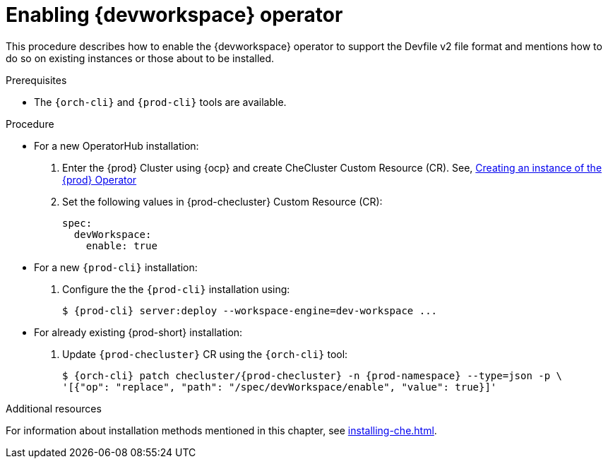
[id="enabling-dev-workspace-operator_{context}"]
= Enabling {devworkspace} operator

This procedure describes how to enable the {devworkspace} operator to support the Devfile v2 file format and mentions how to do so on existing instances or those about to be installed.

.Prerequisites

* The `{orch-cli}` and `{prod-cli}` tools are available.


.Procedure

* For a new OperatorHub installation:
+
. Enter the {prod} Cluster using {ocp} and create CheCluster Custom Resource (CR). See, xref:installing-che-on-openshift-4-using-operatorhub#creating-an-instance-of-the-{prod-id-short}-operator_{context}[Creating an instance of the {prod} Operator]

+
. Set the following values in {prod-checluster} Custom Resource (CR):
+
[source,yaml,subs="+quotes"]
----
spec:
  devWorkspace:
    enable: true
----


* For a  new `{prod-cli}` installation:
+
. Configure the the `{prod-cli}` installation using:
+
[subs="+quotes,+attributes"]
----
$ {prod-cli} server:deploy --workspace-engine=dev-workspace ...
----

ifeval::["{project-context}" == "che"]
[WARNING]
====
{prod-cli} will automatically setup Dex as the OIDC provider on Minikube. For other {kubernetes} clusters setup link:https://kubernetes.io/docs/reference/access-authn-authz/authentication/#configuring-the-api-server[{kubernetes} OIDC] provider following cluster provider documentation and set the following values in {prod-checluster} Custom Resource (CR):

[source,yaml,subs="+quotes"]
----
spec:
  auth:
    identityProviderURL: '__<oidc_url>__' <1>
----

<1> URL to the OIDC provider.
====
endif::[]

* For already existing {prod-short} installation:
+
. Update `{prod-checluster}` CR using the `{orch-cli}` tool:
+
[subs="+quotes,+attributes"]
----
$ {orch-cli} patch checluster/{prod-checluster} -n {prod-namespace} --type=json -p \
'[{"op": "replace", "path": "/spec/devWorkspace/enable", "value": true}]'
----

ifeval::["{project-context}" == "che"]
[WARNING]
====
* Before enabling {devworkspace} operator on existed Kubernetes-based {prod-short} installation, install cert-manager.
====
endif::[]

.Additional resources

For information about installation methods mentioned in this chapter, see xref:installing-che.adoc[].

